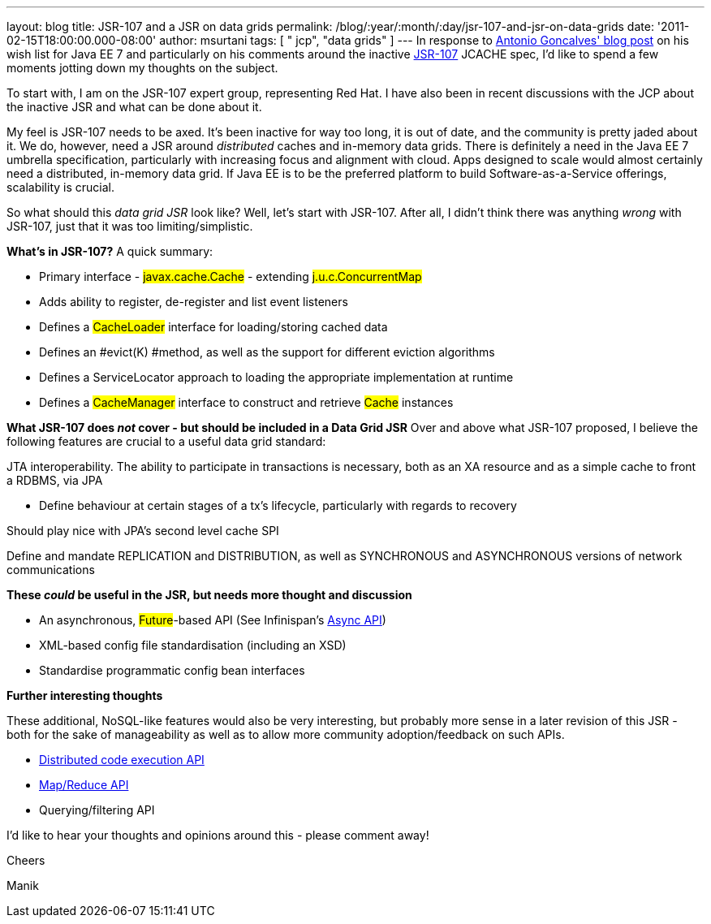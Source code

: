---
layout: blog
title: JSR-107 and a JSR on data grids
permalink: /blog/:year/:month/:day/jsr-107-and-jsr-on-data-grids
date: '2011-02-15T18:00:00.000-08:00'
author: msurtani
tags: [ " jcp", "data grids" ]
---
In response to
http://agoncal.wordpress.com/2011/02/11/java-ee-7-i-have-a-few-dreams/[Antonio
Goncalves' blog post] on his wish list for Java EE 7 and particularly on
his comments around the inactive
http://jcp.org/en/jsr/summary?id=107[JSR-107] JCACHE spec, I'd like to
spend a few moments jotting down my thoughts on the subject.

To start with, I am on the JSR-107 expert group, representing Red Hat.
 I have also been in recent discussions with the JCP about the inactive
JSR and what can be done about it.

My feel is JSR-107 needs to be axed.  It's been inactive for way too
long, it is out of date, and the community is pretty jaded about it.  We
do, however, need a JSR around _distributed_ caches and in-memory data
grids.  There is definitely a need in the Java EE 7 umbrella
specification, particularly with increasing focus and alignment with
cloud.  Apps designed to scale would almost certainly need a
distributed, in-memory data grid.  If Java EE is to be the preferred
platform to build Software-as-a-Service offerings, scalability is
crucial.

So what should this _data grid JSR_ look like?  Well, let's start with
JSR-107.  After all, I didn't think there was anything _wrong_ with
JSR-107, just that it was too limiting/simplistic.

[.underline]#*What's in JSR-107?*#
A quick summary:

* Primary interface - #javax.cache.Cache# - extending
#j.u.c.ConcurrentMap#
* Adds ability to register, de-register and list event listeners
* Defines a #CacheLoader# interface for
loading/storing cached data
* Defines an #evict(K) #method, as well as the
support for different eviction algorithms
* Defines a ServiceLocator approach to loading the appropriate
implementation at runtime
* Defines a #CacheManager# interface to construct and
retrieve #Cache# instances



*[.underline]#What JSR-107 does _not_ cover - but should be included in
a Data Grid JSR#*
Over and above what JSR-107 proposed, I believe the following features
are crucial to a useful data grid standard:

JTA interoperability.  The ability to participate in transactions is
necessary, both as an XA resource and as a simple cache to front a
RDBMS, via JPA

* Define behaviour at certain stages of a tx's lifecycle, particularly
with regards to recovery

Should play nice with JPA's second level cache SPI

Define and mandate REPLICATION and DISTRIBUTION, as well as SYNCHRONOUS
and ASYNCHRONOUS versions of network communications

*[.underline]#These _could_ be useful in the JSR, but needs more thought
and discussion#*

* An asynchronous, #Future#-based API (See
Infinispan's http://community.jboss.org/wiki/AsynchronousAPI[Async API])
* XML-based config file standardisation (including an XSD)
* Standardise programmatic config bean interfaces



*[.underline]#Further interesting thoughts#*

These additional, NoSQL-like features would also be very interesting,
but probably more sense in a later revision of this JSR - both for the
sake of manageability as well as to allow more community
adoption/feedback on such APIs.

* http://infinispan.blogspot.com/2011/01/introducing-distributed-execution-and.html[Distributed
code execution API]
* http://infinispan.blogspot.com/2011/01/introducing-distributed-execution-and.html[Map/Reduce
API]
* Querying/filtering API



I'd like to hear your thoughts and opinions around this - please comment
away!



Cheers

Manik
